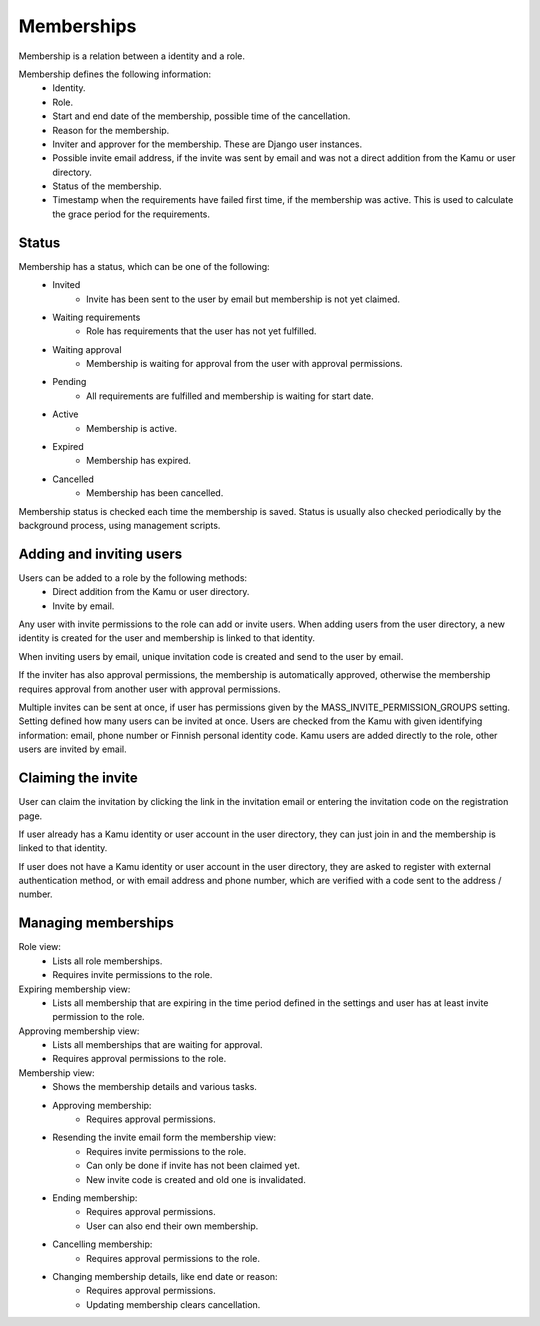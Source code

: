 Memberships
===========

Membership is a relation between a identity and a role.

Membership defines the following information:
 - Identity.
 - Role.
 - Start and end date of the membership, possible time of the cancellation.
 - Reason for the membership.
 - Inviter and approver for the membership. These are Django user instances.
 - Possible invite email address, if the invite was sent by email and was not a direct addition from the Kamu or user
   directory.
 - Status of the membership.
 - Timestamp when the requirements have failed first time, if the membership was active. This is used to calculate
   the grace period for the requirements.

Status
------
Membership has a status, which can be one of the following:
 - Invited
    - Invite has been sent to the user by email but membership is not yet claimed.
 - Waiting requirements
    - Role has requirements that the user has not yet fulfilled.
 - Waiting approval
    - Membership is waiting for approval from the user with approval permissions.
 - Pending
    - All requirements are fulfilled and membership is waiting for start date.
 - Active
    - Membership is active.
 - Expired
    - Membership has expired.
 - Cancelled
    - Membership has been cancelled.

Membership status is checked each time the membership is saved. Status is usually also checked periodically by the
background process, using management scripts.

Adding and inviting users
-------------------------
Users can be added to a role by the following methods:
 - Direct addition from the Kamu or user directory.
 - Invite by email.

Any user with invite permissions to the role can add or invite users. When adding users from the user directory,
a new identity is created for the user and membership is linked to that identity.

When inviting users by email, unique invitation code is created and send to the user by email.

If the inviter has also approval permissions, the membership is automatically approved, otherwise the membership requires
approval from another user with approval permissions.

Multiple invites can be sent at once, if user has permissions given by the MASS_INVITE_PERMISSION_GROUPS setting. Setting
defined how many users can be invited at once. Users are checked from the Kamu with given identifying information:
email, phone number or Finnish personal identity code. Kamu users are added directly to the role, other users are
invited by email.

Claiming the invite
-------------------
User can claim the invitation by clicking the link in the invitation email or entering the invitation code on the registration
page.

If user already has a Kamu identity or user account in the user directory, they can just join in and the membership
is linked to that identity.

If user does not have a Kamu identity or user account in the user directory, they are asked to register with external
authentication method, or with email address and phone number, which are verified with a code sent to the address / number.

Managing memberships
--------------------
Role view:
 - Lists all role memberships.
 - Requires invite permissions to the role.

Expiring membership view:
 - Lists all membership that are expiring in the time period defined in the settings and user has at least invite
   permission to the role.

Approving membership view:
 - Lists all memberships that are waiting for approval.
 - Requires approval permissions to the role.

Membership view:
 - Shows the membership details and various tasks.
 - Approving membership:
    - Requires approval permissions.
 - Resending the invite email form the membership view:
    - Requires invite permissions to the role.
    - Can only be done if invite has not been claimed yet.
    - New invite code is created and old one is invalidated.
 - Ending membership:
    - Requires approval permissions.
    - User can also end their own membership.
 - Cancelling membership:
    - Requires approval permissions to the role.
 - Changing membership details, like end date or reason:
    - Requires approval permissions.
    - Updating membership clears cancellation.

